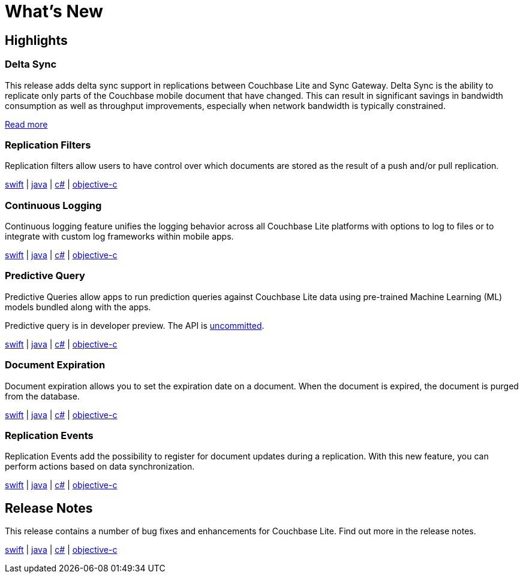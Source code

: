 = What's New

== Highlights

=== Delta Sync

This release adds delta sync support in replications between Couchbase Lite and Sync Gateway.
Delta Sync is the ability to replicate only parts of the Couchbase mobile document that have changed.
This can result in significant savings in bandwidth consumption as well as throughput improvements, especially when network bandwidth is typically constrained.

xref:sync-gateway::config-properties.adoc#databases-foo_db-delta_sync[Read more]

=== Replication Filters

Replication filters allow users to have control over which documents are stored as the result of a push and/or pull replication.

xref:swift.adoc#replication-filters[swift] | xref:java.adoc#replication-filters[java] | xref:csharp.adoc#replication-filters[c#] | xref:objc.adoc#replication-filters[objective-c]

=== Continuous Logging

Continuous logging feature unifies the logging behavior across all Couchbase Lite platforms with options to log to files or to integrate with custom log frameworks within mobile apps.

xref:swift.adoc#logging[swift] | xref:java.adoc#logging[java] | xref:csharp.adoc#logging[c#] | xref:objc.adoc#logging[objective-c]

=== Predictive Query

Predictive Queries allow apps to run prediction queries against Couchbase Lite data using pre-trained Machine Learning (ML) models bundled along with the apps.

Predictive query is in developer preview.
The API is xref:compatibility.adoc#interface-stability[uncommitted].

xref:swift.adoc#predictive-query[swift] | xref:java.adoc#predictive-query[java] | xref:csharp.adoc#predictive-query[c#] | xref:objc.adoc#predictive-query[objective-c]

=== Document Expiration

Document expiration allows you to set the expiration date on a document.
When the document is expired, the document is purged from the database.

xref:swift.adoc#document-expiration[swift] | xref:java.adoc#document-expiration[java] | xref:csharp.adoc#document-expiration[c#] | xref:objc.adoc#document-expiration[objective-c]

=== Replication Events

Replication Events add the possibility to register for document updates during a replication.
With this new feature, you can perform actions based on data synchronization.

xref:swift.adoc#replication-events[swift] | xref:java.adoc#replication-events[java] | xref:csharp.adoc#replication-events[c#] | xref:objc.adoc#replication-events[objective-c]

== Release Notes

This release contains a number of bug fixes and enhancements for Couchbase Lite.
Find out more in the release notes.

xref:swift.adoc#release-notes[swift] | xref:java.adoc#release-notes[java] | xref:csharp.adoc#release-notes[c#] | xref:objc.adoc#release-notes[objective-c]
